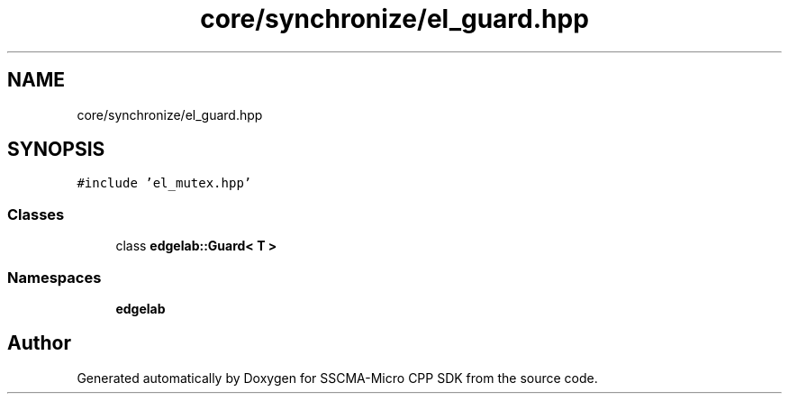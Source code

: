 .TH "core/synchronize/el_guard.hpp" 3 "Sun Sep 17 2023" "Version v2023.09.15" "SSCMA-Micro CPP SDK" \" -*- nroff -*-
.ad l
.nh
.SH NAME
core/synchronize/el_guard.hpp
.SH SYNOPSIS
.br
.PP
\fC#include 'el_mutex\&.hpp'\fP
.br

.SS "Classes"

.in +1c
.ti -1c
.RI "class \fBedgelab::Guard< T >\fP"
.br
.in -1c
.SS "Namespaces"

.in +1c
.ti -1c
.RI " \fBedgelab\fP"
.br
.in -1c
.SH "Author"
.PP 
Generated automatically by Doxygen for SSCMA-Micro CPP SDK from the source code\&.
